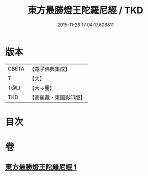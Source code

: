 #+TITLE: 東方最勝燈王陀羅尼經 / TKD
#+DATE: 2015-11-26 17:04:17.606811
* 版本
 |     CBETA|【電子佛典集成】|
 |         T|【大】     |
 |      T@LI|【大→麗】   |
 |       TKD|【高麗藏・東國影印版】|

* 目次
* 卷
** [[file:KR6j0583_001.txt][東方最勝燈王陀羅尼經 1]]
